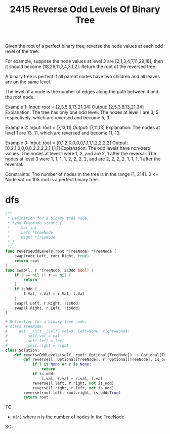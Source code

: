 #+title: 2415 Reverse Odd Levels Of Binary Tree
#+link: https://leetcode.com/problems/reverse-odd-levels-of-binary-tree/
#+tags: tree dfs bfs binarytree

Given the root of a perfect binary tree, reverse the node values at each odd level of the tree.

For example, suppose the node values at level 3 are [2,1,3,4,7,11,29,18], then it should become [18,29,11,7,4,3,1,2].
Return the root of the reversed tree.

A binary tree is perfect if all parent nodes have two children and all leaves are on the same level.

The level of a node is the number of edges along the path between it and the root node.

Example 1:
Input: root = [2,3,5,8,13,21,34]
Output: [2,5,3,8,13,21,34]
Explanation:
The tree has only one odd level.
The nodes at level 1 are 3, 5 respectively, which are reversed and become 5, 3.

Example 2:
Input: root = [7,13,11]
Output: [7,11,13]
Explanation:
The nodes at level 1 are 13, 11, which are reversed and become 11, 13.

Example 3:
Input: root = [0,1,2,0,0,0,0,1,1,1,1,2,2,2,2]
Output: [0,2,1,0,0,0,0,2,2,2,2,1,1,1,1]
Explanation:
The odd levels have non-zero values.
The nodes at level 1 were 1, 2, and are 2, 1 after the reversal.
The nodes at level 3 were 1, 1, 1, 1, 2, 2, 2, 2, and are 2, 2, 2, 2, 1, 1, 1, 1 after the reversal.


Constraints:
The number of nodes in the tree is in the range [1, 214].
0 <= Node.val <= 105
root is a perfect binary tree.

* dfs

#+begin_src go
/**
 * Definition for a binary tree node.
 * type TreeNode struct {
 *     Val int
 *     Left *TreeNode
 *     Right *TreeNode
 * }
 */
func reverseOddLevels(root *TreeNode) *TreeNode {
    swap(root.Left, root.Right, true)
    return root
}
func swap(l, r *TreeNode, isOdd bool) {
    if l == nil || r == nil {
        return
    }
    if isOdd {
        l.Val, r.Val = r.Val, l.Val
    }
    swap(l.Left, r.Right, !isOdd)
    swap(l.Right, r.Left, !isOdd)
}
#+end_src

#+begin_src python
# Definition for a binary tree node.
# class TreeNode:
#     def __init__(self, val=0, left=None, right=None):
#         self.val = val
#         self.left = left
#         self.right = right
class Solution:
    def reverseOddLevels(self, root: Optional[TreeNode]) -> Optional[TreeNode]:
        def reverse(l: Optional[TreeNode], r: Optional[TreeNode], is_odd):
            if l is None or r is None:
                return
            if is_odd:
                l.val, r.val = r.val, l.val
            reverse(l.left, r.right, not is_odd)
            reverse(l.right, r.left, not is_odd)
        reverse(root.left, root.right, is_odd=True)
        return root
#+end_src

TC:
- ~O(n)~ where n is the number of nodes in the TreeNode.
SC:
